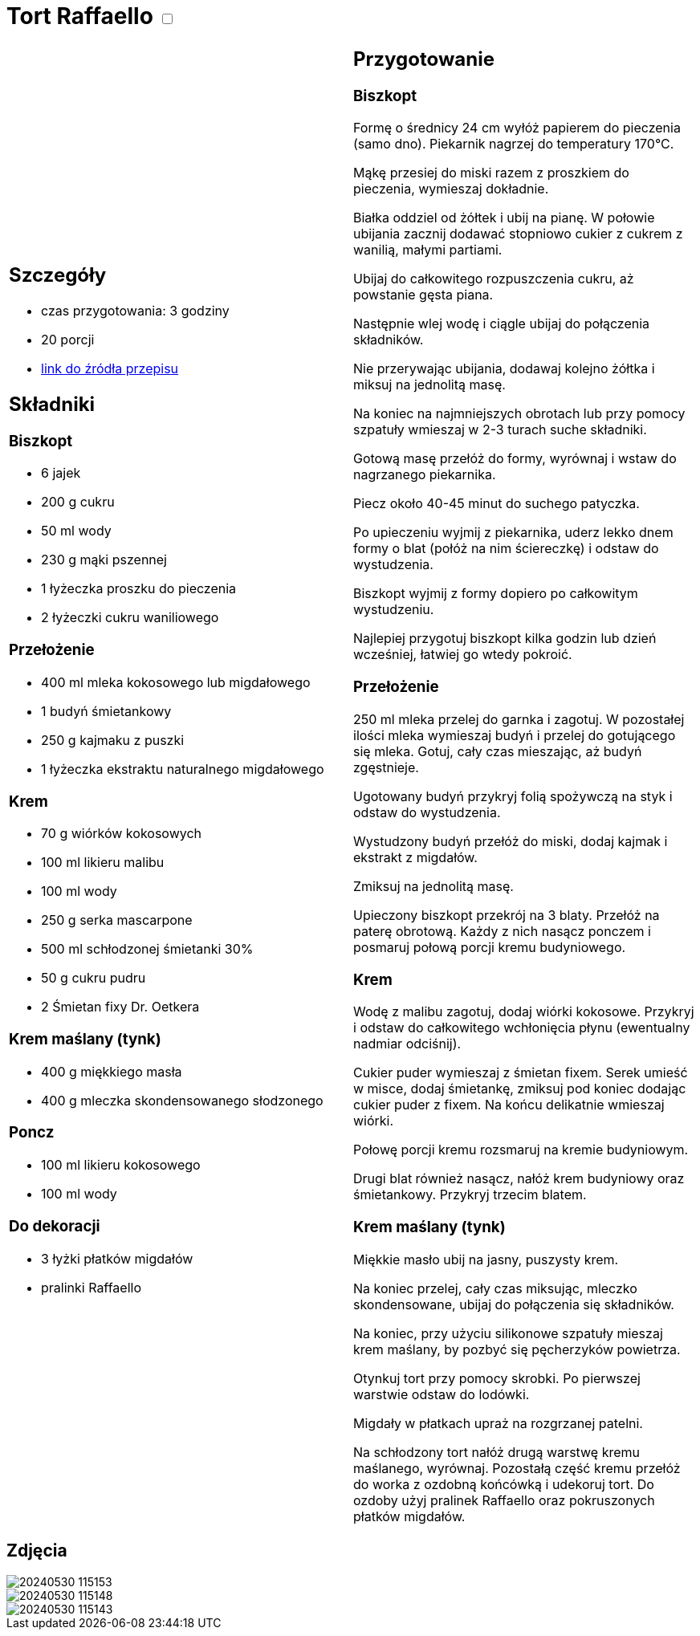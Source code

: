= Tort Raffaello +++ <label class="switch">  <input data-status="off" type="checkbox" >  <span class="slider round"></span></label>+++ 

[cols=".<a,.<a"]
[frame=none]
[grid=none]
|===
|
== Szczegóły
* czas przygotowania: 3 godziny
* 20 porcji
* https://wszystkiegoslodkiego.pl/przepisy/torty/tort-raffaello[link do źródła przepisu]

== Składniki

=== Biszkopt
* 6 jajek
* 200 g cukru
* 50 ml wody
* 230 g mąki pszennej
* 1 łyżeczka proszku do pieczenia 
* 2 łyżeczki cukru waniliowego

=== Przełożenie
* 400 ml mleka kokosowego lub migdałowego
* 1 budyń śmietankowy
* 250 g kajmaku z puszki
* 1 łyżeczka ekstraktu naturalnego migdałowego

=== Krem
* 70 g wiórków kokosowych
* 100 ml likieru malibu
* 100 ml wody
* 250 g serka mascarpone
* 500 ml schłodzonej śmietanki 30%
* 50 g cukru pudru
* 2 Śmietan fixy Dr. Oetkera

=== Krem maślany (tynk)
* 400 g miękkiego masła
* 400 g mleczka skondensowanego słodzonego

=== Poncz
* 100 ml likieru kokosowego
* 100 ml wody

=== Do dekoracji
* 3 łyżki płatków migdałów
* pralinki Raffaello

|
== Przygotowanie

=== Biszkopt

Formę o średnicy 24 cm wyłóż papierem do pieczenia (samo dno). Piekarnik nagrzej do temperatury 170°C.

Mąkę przesiej do miski razem z proszkiem do pieczenia, wymieszaj dokładnie.

Białka oddziel od żółtek i ubij na pianę. W połowie ubijania zacznij dodawać stopniowo cukier z cukrem z wanilią, małymi partiami.

Ubijaj do całkowitego rozpuszczenia cukru, aż powstanie gęsta piana.

Następnie wlej wodę i ciągle ubijaj do połączenia składników.

Nie przerywając ubijania, dodawaj kolejno żółtka i miksuj na jednolitą masę.

Na koniec na najmniejszych obrotach lub przy pomocy szpatuły wmieszaj w 2-3 turach suche składniki.

Gotową masę przełóż do formy, wyrównaj i wstaw do nagrzanego piekarnika.

Piecz około 40-45 minut do suchego patyczka.

Po upieczeniu wyjmij z piekarnika, uderz lekko dnem formy o blat (połóż na nim ściereczkę) i odstaw do wystudzenia.

Biszkopt wyjmij z formy dopiero po całkowitym wystudzeniu.

Najlepiej przygotuj biszkopt kilka godzin lub dzień wcześniej, łatwiej go wtedy pokroić.

=== Przełożenie

250 ml mleka przelej do garnka i zagotuj. W pozostałej ilości mleka wymieszaj budyń i przelej do gotującego się mleka. Gotuj, cały czas mieszając, aż budyń zgęstnieje.

Ugotowany budyń przykryj folią spożywczą na styk i odstaw do wystudzenia.

Wystudzony budyń przełóż do miski, dodaj kajmak i ekstrakt z migdałów.

Zmiksuj na jednolitą masę.

Upieczony biszkopt przekrój na 3 blaty. Przełóż na paterę obrotową. Każdy z nich nasącz ponczem i posmaruj połową porcji kremu budyniowego.

=== Krem

Wodę z malibu zagotuj, dodaj wiórki kokosowe. Przykryj i odstaw do całkowitego wchłonięcia płynu (ewentualny nadmiar odciśnij).

Cukier puder wymieszaj z śmietan fixem. Serek umieść w misce, dodaj śmietankę, zmiksuj pod koniec dodając cukier puder z fixem. Na końcu delikatnie wmieszaj wiórki.

Połowę porcji kremu rozsmaruj na kremie budyniowym.

Drugi blat również nasącz, nałóż krem budyniowy oraz śmietankowy. Przykryj trzecim blatem.

=== Krem maślany (tynk)

Miękkie masło ubij na jasny, puszysty krem. 

Na koniec przelej, cały czas miksując, mleczko skondensowane, ubijaj do połączenia się składników.

Na koniec, przy użyciu silikonowe szpatuły mieszaj krem maślany, by pozbyć się pęcherzyków powietrza.

Otynkuj tort przy pomocy skrobki. Po pierwszej warstwie odstaw do lodówki.

Migdały w płatkach upraż na rozgrzanej patelni.

Na schłodzony tort nałóż drugą warstwę kremu maślanego, wyrównaj. Pozostałą część kremu przełóż do worka z ozdobną końcówką i udekoruj tort. Do ozdoby użyj pralinek Raffaello oraz pokruszonych płatków migdałów.

|===

[.text-center]
== Zdjęcia
image::/Recipes/static/images/20240530_115153.jpg[]
image::/Recipes/static/images/20240530_115148.jpg[]
image::/Recipes/static/images/20240530_115143.jpg[]

